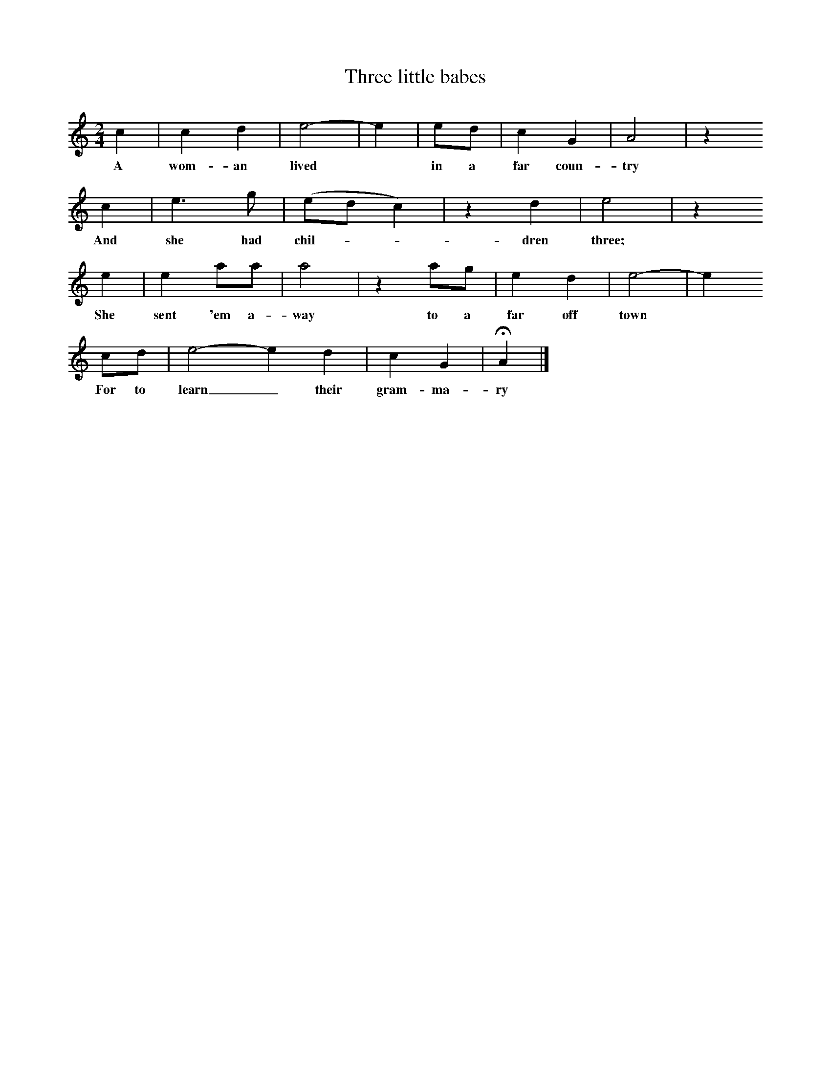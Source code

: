 X:1
T:Three little babes
B:Randolph V,1982, Ozark Folksongs, University of Illinois
S:May Kennedy McCord, Springfield, Mo, Oct 21, 1941
Z:Vance Randolph
F:http://www.folkinfo.org/songs
M:2/4
L:1/16
K:C
c4 |c4 d4 |e8-|e4 |e2d2 | c4 G4 |A8 |z4
w:A wom-an lived* in a far coun-try
c4 |e6 g2 |(e2d2c4) |z4 d4 |e8 |z4
w: And she had chil-**dren three;
e4 |e4 a2a2 |a8 |z4 a2g2 |e4 d4 | e8-|e4
w:She sent 'em a-way to a far off town*
c2d2 |e8-e4 d4 | c4 G4 |HA4 |]
w:For to learn_ their gram-ma-ry
